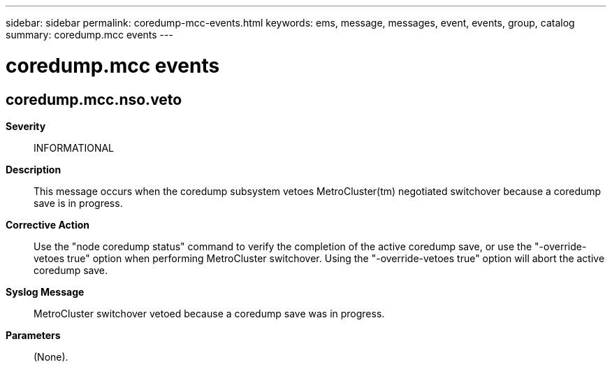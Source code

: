 ---
sidebar: sidebar
permalink: coredump-mcc-events.html
keywords: ems, message, messages, event, events, group, catalog
summary: coredump.mcc events
---

= coredump.mcc events
:toclevels: 1
:hardbreaks:
:nofooter:
:icons: font
:linkattrs:
:imagesdir: ./media/

== coredump.mcc.nso.veto
*Severity*::
INFORMATIONAL
*Description*::
This message occurs when the coredump subsystem vetoes MetroCluster(tm) negotiated switchover because a coredump save is in progress.
*Corrective Action*::
Use the "node coredump status" command to verify the completion of the active coredump save, or use the "-override-vetoes true" option when performing MetroCluster switchover. Using the "-override-vetoes true" option will abort the active coredump save.
*Syslog Message*::
MetroCluster switchover vetoed because a coredump save was in progress.
*Parameters*::
(None).
